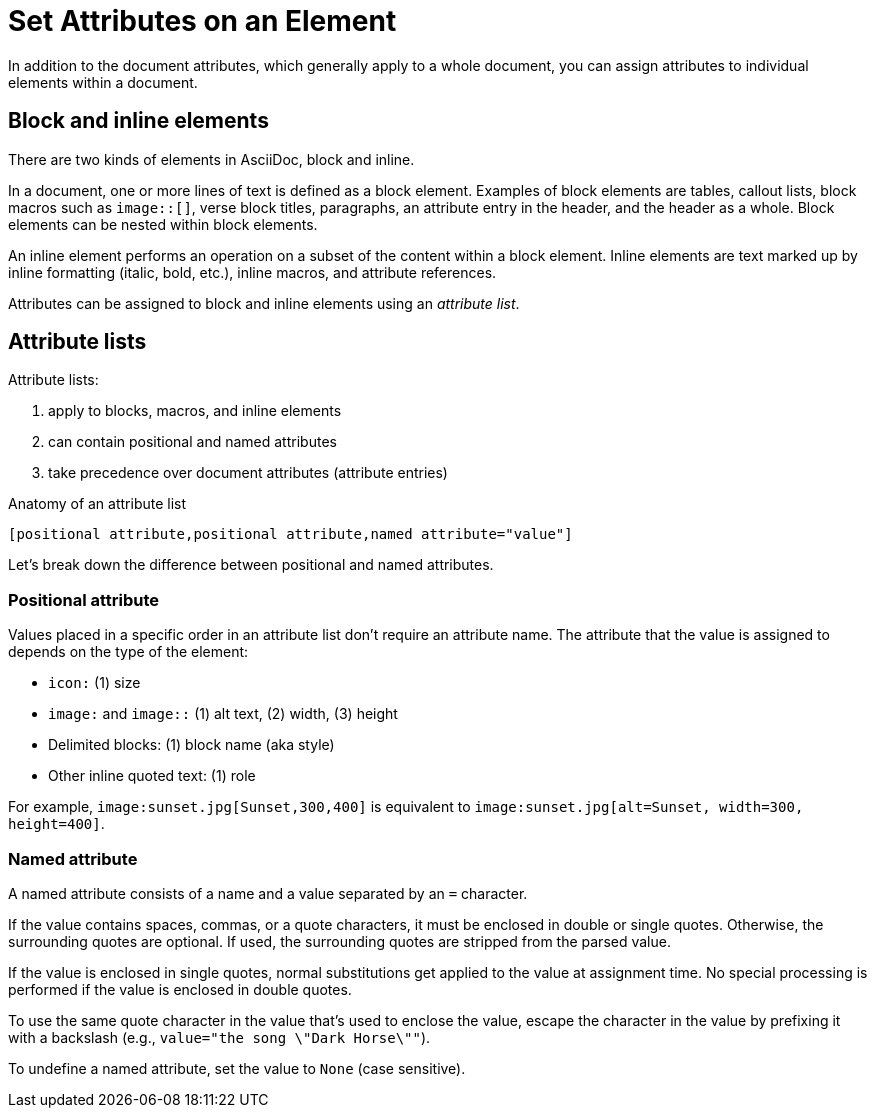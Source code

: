 = Set Attributes on an Element
////
attr-element.adoc, included in:
- user-manual: Attributes: Setting attributes on an element
also element.adoc
////

In addition to the document attributes, which generally apply to a whole document, you can assign attributes to individual elements within a document.

== Block and inline elements

There are two kinds of elements in AsciiDoc, block and inline.

In a document, one or more lines of text is defined as a block element.
Examples of block elements are tables, callout lists, block macros such as `image::[]`, verse block titles, paragraphs, an attribute entry in the header, and the header as a whole.
Block elements can be nested within block elements.

An inline element performs an operation on a subset of the content within a block element.
Inline elements are text marked up by inline formatting (italic, bold, etc.), inline macros, and attribute references.

Attributes can be assigned to block and inline elements using an [.term]_attribute list_.

== Attribute lists

Attribute lists:

. apply to blocks, macros, and inline elements
. can contain positional and named attributes
. take precedence over document attributes (attribute entries)

.Anatomy of an attribute list
 [positional attribute,positional attribute,named attribute="value"]

Let's break down the difference between positional and named attributes.

=== Positional attribute
// tag::pos[]
Values placed in a specific order in an attribute list don't require an attribute name.
The attribute that the value is assigned to depends on the type of the element:

* `icon:` (1) size
* `image:` and `image::` (1) alt text, (2) width, (3) height
* Delimited blocks: (1) block name (aka style)
* Other inline quoted text: (1) role

For example, `+image:sunset.jpg[Sunset,300,400]+` is equivalent to `+image:sunset.jpg[alt=Sunset, width=300, height=400]+`.
// end::pos[]

=== Named attribute
// tag::name[]
A named attribute consists of a name and a value separated by an `=` character.

If the value contains spaces, commas, or a quote characters, it must be enclosed in double or single quotes.
Otherwise, the surrounding quotes are optional.
If used, the surrounding quotes are stripped from the parsed value.

If the value is enclosed in single quotes, normal substitutions get applied to the value at assignment time.
No special processing is performed if the value is enclosed in double quotes.

To use the same quote character in the value that's used to enclose the value, escape the character in the value by prefixing it with a backslash (e.g., `value="the song \"Dark Horse\""`).

To undefine a named attribute, set the value to `None` (case sensitive).
// end::name[]
